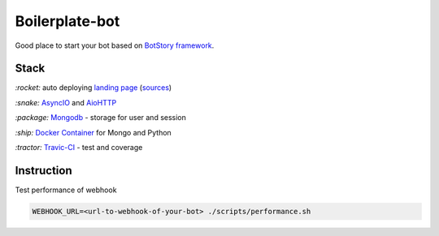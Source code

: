 Boilerplate-bot
---------------

.. image:: https://travis-ci.org/botstory/boilerplate-bot.svg?branch=develop
    :target: https://travis-ci.org/botstory/boilerplate-bot

.. image:: https://coveralls.io/repos/github/botstory/boilerplate-bot/badge.svg?branch=develop
    :target: https://coveralls.io/github/botstory/boilerplate-bot?branch=develop


Good place to start your bot based on `BotStory framework <https://github.com/botstory/bot-story>`_.

Stack
~~~~~

`:rocket:` auto deploying `landing page <https://botstory.github.io/boilerplate-bot/>`_ (`sources <https://github.com/botstory/boilerplate-bot-landing>`_)

`:snake:` `AsyncIO <https://docs.python.org/3/library/asyncio.html>`_ and `AioHTTP <http://aiohttp.readthedocs.io/en/stable/>`_

`:package:` `Mongodb <https://www.mongodb.com/>`_ - storage for user and session

`:ship:` `Docker Container <https://www.docker.com/>`_ for Mongo and Python

`:tractor:` `Travic-CI <https://travis-ci.org/>`_ - test and coverage

Instruction
~~~~~~~~~~~

Test performance of webhook

.. code-block:: bash

    WEBHOOK_URL=<url-to-webhook-of-your-bot> ./scripts/performance.sh

